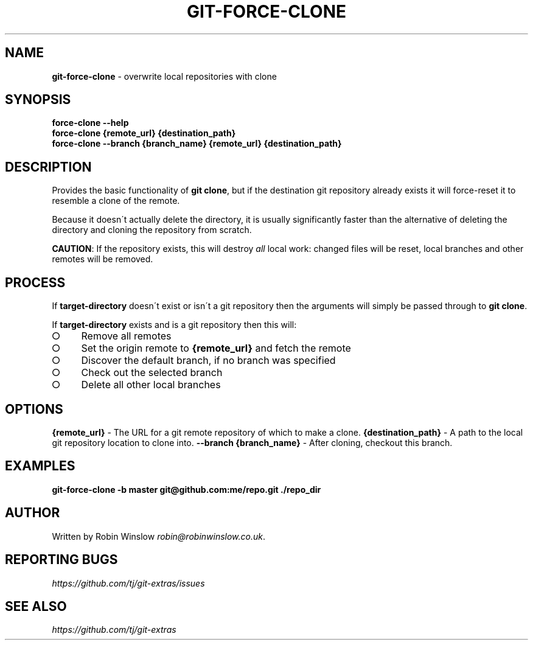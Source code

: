 .\" generated with Ronn-NG/v0.9.1
.\" http://github.com/apjanke/ronn-ng/tree/0.9.1
.TH "GIT\-FORCE\-CLONE" "1" "August 2021" "" "Git Extras"
.SH "NAME"
\fBgit\-force\-clone\fR \- overwrite local repositories with clone
.SH "SYNOPSIS"
\fBforce\-clone \-\-help\fR
.br
\fBforce\-clone {remote_url} {destination_path}\fR
.br
\fBforce\-clone \-\-branch {branch_name} {remote_url} {destination_path}\fR
.SH "DESCRIPTION"
Provides the basic functionality of \fBgit clone\fR, but if the destination git repository already exists it will force\-reset it to resemble a clone of the remote\.
.P
Because it doesn\'t actually delete the directory, it is usually significantly faster than the alternative of deleting the directory and cloning the repository from scratch\.
.P
\fBCAUTION\fR: If the repository exists, this will destroy \fIall\fR local work: changed files will be reset, local branches and other remotes will be removed\.
.SH "PROCESS"
If \fBtarget\-directory\fR doesn\'t exist or isn\'t a git repository then the arguments will simply be passed through to \fBgit clone\fR\.
.P
If \fBtarget\-directory\fR exists and is a git repository then this will:
.IP "\[ci]" 4
Remove all remotes
.IP "\[ci]" 4
Set the origin remote to \fB{remote_url}\fR and fetch the remote
.IP "\[ci]" 4
Discover the default branch, if no branch was specified
.IP "\[ci]" 4
Check out the selected branch
.IP "\[ci]" 4
Delete all other local branches
.IP "" 0
.SH "OPTIONS"
\fB{remote_url}\fR \- The URL for a git remote repository of which to make a clone\. \fB{destination_path}\fR \- A path to the local git repository location to clone into\. \fB\-\-branch {branch_name}\fR \- After cloning, checkout this branch\.
.SH "EXAMPLES"
\fBgit\-force\-clone \-b master git@github\.com:me/repo\.git \./repo_dir\fR
.SH "AUTHOR"
Written by Robin Winslow \fIrobin@robinwinslow\.co\.uk\fR\.
.SH "REPORTING BUGS"
\fIhttps://github\.com/tj/git\-extras/issues\fR
.SH "SEE ALSO"
\fIhttps://github\.com/tj/git\-extras\fR
